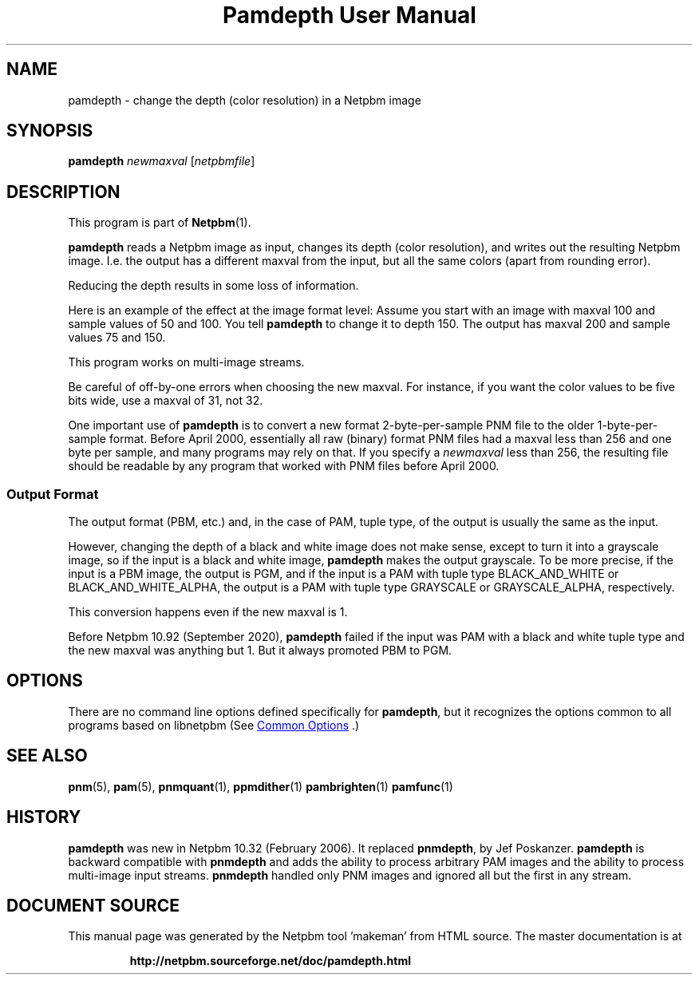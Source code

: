 \
.\" This man page was generated by the Netpbm tool 'makeman' from HTML source.
.\" Do not hand-hack it!  If you have bug fixes or improvements, please find
.\" the corresponding HTML page on the Netpbm website, generate a patch
.\" against that, and send it to the Netpbm maintainer.
.TH "Pamdepth User Manual" 0 "26 August 2020" "netpbm documentation"

.SH NAME

pamdepth - change the depth (color resolution) in a Netpbm image

.UN synopsis
.SH SYNOPSIS

\fBpamdepth\fP \fInewmaxval\fP [\fInetpbmfile\fP]

.UN description
.SH DESCRIPTION
.PP
This program is part of
.BR "Netpbm" (1)\c
\&.
.PP
\fBpamdepth\fP reads a Netpbm image as input, changes its depth (color
resolution), and writes out the resulting Netpbm image.  I.e. the output has a
different maxval from the input, but all the same colors (apart from rounding
error).
.PP
Reducing the depth results in some loss of information.
.PP
Here is an example of the effect at the image format level: Assume you
start with an image with maxval 100 and sample values of 50 and 100.  You
tell \fBpamdepth\fP to change it to depth 150.  The output has maxval
200 and sample values 75 and 150.
.PP
This program works on multi-image streams.
.PP
Be careful of off-by-one errors when choosing the new maxval.  For
instance, if you want the color values to be five bits wide, use a
maxval of 31, not 32.
.PP
One important use of \fBpamdepth\fP is to convert a new format
2-byte-per-sample PNM file to the older 1-byte-per-sample format.
Before April 2000, essentially all raw (binary) format PNM files had a
maxval less than 256 and one byte per sample, and many programs may
rely on that.  If you specify a \fInewmaxval\fP less than 256, the
resulting file should be readable by any program that worked with PNM
files before April 2000.

.UN output_format
.SS Output Format
.PP
The output format (PBM, etc.) and, in the case of PAM, tuple type, of the
output is usually the same as the input.
.PP
However, changing the depth of a black and white image does not make
sense, except to turn it into a grayscale image, so if the input is a black
and white image, \fBpamdepth\fP makes the output grayscale.  To be more
precise, if the input is a PBM image, the output is PGM, and if the input
is a PAM with tuple type BLACK_AND_WHITE or BLACK_AND_WHITE_ALPHA, the
output is a PAM with tuple type GRAYSCALE or GRAYSCALE_ALPHA, respectively.
.PP
This conversion happens even if the new maxval is 1.
.PP
Before Netpbm 10.92 (September 2020), \fBpamdepth\fP failed if the input
was PAM with a black and white tuple type and the new maxval was anything but
1.  But it always promoted PBM to PGM.

  
.UN options
.SH OPTIONS
.PP
There are no command line options defined specifically
for \fBpamdepth\fP, but it recognizes the options common to all
programs based on libnetpbm (See 
.UR index.html#commonoptions
 Common Options
.UE
\&.)

.UN seealso
.SH SEE ALSO
.BR "pnm" (5)\c
\&,
.BR "pam" (5)\c
\&,
.BR "pnmquant" (1)\c
\&,
.BR "ppmdither" (1)\c
\&
.BR "pambrighten" (1)\c
\&
.BR "pamfunc" (1)\c
\&

.UN history
.SH HISTORY
.PP
\fBpamdepth\fP was new in Netpbm 10.32 (February 2006).  It replaced
\fBpnmdepth\fP, by Jef Poskanzer.  \fBpamdepth\fP is backward compatible
with \fBpnmdepth\fP and adds the ability to process arbitrary PAM images
and the ability to process multi-image input streams.  \fBpnmdepth\fP
handled only PNM images and ignored all but the first in any stream.
.SH DOCUMENT SOURCE
This manual page was generated by the Netpbm tool 'makeman' from HTML
source.  The master documentation is at
.IP
.B http://netpbm.sourceforge.net/doc/pamdepth.html
.PP